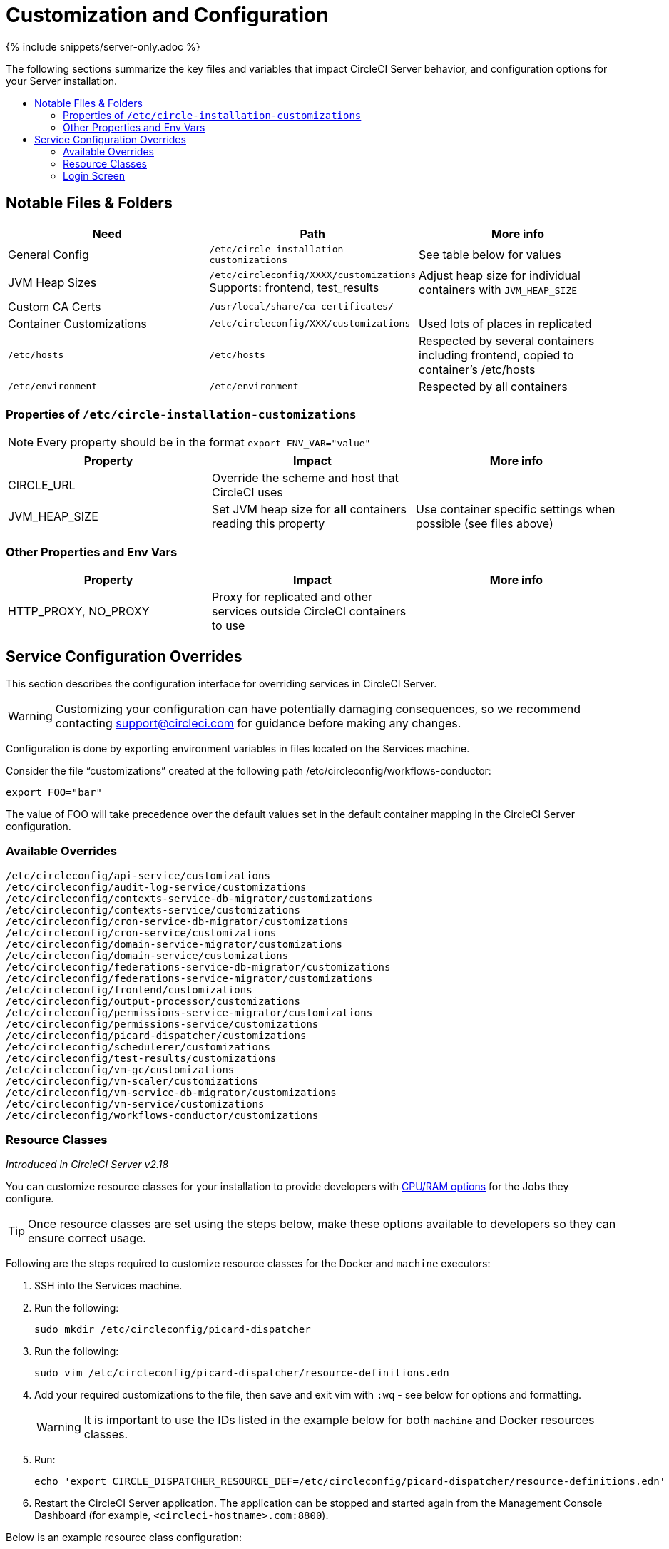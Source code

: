 = Customization and Configuration
:page-layout: classic-docs
:page-liquid:
:icons: font
:toc: macro
:toc-title:

{% include snippets/server-only.adoc %}

The following sections summarize the key files and variables that impact CircleCI Server behavior, and configuration options for your Server installation.

toc::[]

== Notable Files & Folders

[.table.table-striped]
[cols=3*, options="header", stripes=even]
|===
| Need
| Path
| More info

| General Config
| `/etc/circle-installation-customizations`
| See table below for values

| JVM Heap Sizes
| `/etc/circleconfig/XXXX/customizations`  Supports: frontend, test_results
| Adjust heap size for individual containers with `JVM_HEAP_SIZE`

| Custom CA Certs
| `/usr/local/share/ca-certificates/`
|

| Container Customizations
| `/etc/circleconfig/XXX/customizations`
| Used lots of places in replicated

| `/etc/hosts`
| `/etc/hosts`
| Respected by several containers including frontend, copied to container's /etc/hosts

| `/etc/environment`
| `/etc/environment`
| Respected by all containers
|===

=== Properties of `/etc/circle-installation-customizations`

NOTE: Every property should be in the format `export ENV_VAR="value"`

[.table.table-striped]
[cols=3*, options="header", stripes=even]
|===
| Property
| Impact
| More info

| CIRCLE_URL
| Override the scheme and host that CircleCI uses
|

| JVM_HEAP_SIZE
| Set JVM heap size for *all* containers reading this property
| Use container specific settings when possible (see files above)
|===

=== Other Properties and Env Vars

[.table.table-striped]
[cols=3*, options="header", stripes=even]
|===
| Property
| Impact
| More info

| HTTP_PROXY, NO_PROXY
| Proxy for replicated and other services outside CircleCI containers to use
|
|===

<<<

== Service Configuration Overrides
This section describes the configuration interface for overriding services in CircleCI Server.

WARNING: Customizing your configuration can have potentially damaging consequences, so we recommend contacting support@circleci.com for guidance before making any changes.

Configuration is done by exporting environment variables in files located on the Services machine.

Consider the file “customizations” created at the following path /etc/circleconfig/workflows-conductor:

```shell
export FOO="bar"
```

The value of FOO will take precedence over the default values set in the default container mapping in the CircleCI Server configuration.

=== Available Overrides

```
/etc/circleconfig/api-service/customizations
/etc/circleconfig/audit-log-service/customizations
/etc/circleconfig/contexts-service-db-migrator/customizations
/etc/circleconfig/contexts-service/customizations
/etc/circleconfig/cron-service-db-migrator/customizations
/etc/circleconfig/cron-service/customizations
/etc/circleconfig/domain-service-migrator/customizations
/etc/circleconfig/domain-service/customizations
/etc/circleconfig/federations-service-db-migrator/customizations
/etc/circleconfig/federations-service-migrator/customizations
/etc/circleconfig/frontend/customizations
/etc/circleconfig/output-processor/customizations
/etc/circleconfig/permissions-service-migrator/customizations
/etc/circleconfig/permissions-service/customizations
/etc/circleconfig/picard-dispatcher/customizations
/etc/circleconfig/schedulerer/customizations
/etc/circleconfig/test-results/customizations
/etc/circleconfig/vm-gc/customizations
/etc/circleconfig/vm-scaler/customizations
/etc/circleconfig/vm-service-db-migrator/customizations
/etc/circleconfig/vm-service/customizations
/etc/circleconfig/workflows-conductor/customizations
```

=== Resource Classes
_Introduced in CircleCI Server v2.18_

You can customize resource classes for your installation to provide developers with https://circleci.com/docs/2.0/optimizations/#resource-class[CPU/RAM options] for the Jobs they configure.

TIP: Once resource classes are set using the steps below, make these options available to developers so they can ensure correct usage.

Following are the steps required to customize resource classes for the Docker and `machine` executors:

. SSH into the Services machine.
. Run the following:
+
```shell
sudo mkdir /etc/circleconfig/picard-dispatcher
```
. Run the following:
+
```shell
sudo vim /etc/circleconfig/picard-dispatcher/resource-definitions.edn
```
. Add your required customizations to the file, then save and exit vim with `:wq` - see below for options and formatting.
+
WARNING: It is important to use the IDs listed in the example below for both `machine` and Docker resources classes. 
. Run:
+
```shell
echo 'export CIRCLE_DISPATCHER_RESOURCE_DEF=/etc/circleconfig/picard-dispatcher/resource-definitions.edn' | sudo tee /etc/circleconfig/picard-dispatcher/customizations
```
. Restart the CircleCI Server application. The application can be stopped and started again from the Management Console Dashboard (for example, `<circleci-hostname>.com:8800`).

Below is an example resource class configuration:

Example config:

```
{:default-resource-class :medium

 :resource-classes
 {:docker
  {:small {:id "d1.small" :ga true :ui {:cpu 2.0 :ram 4096 :class :small} :outer {:cpu 2.0 :ram 4096}}
   :medium {:id "d1.medium" :ga true :ui {:cpu 4.0 :ram 8192 :class :medium} :outer {:cpu 4.0 :ram 8192}}
   :massive {:id "d1.massive" :ga true :ui {:cpu 7.0 :ram 28000 :class :massive} :outer {:cpu 7.0 :ram 28000}}}

  :machine
  {:medium {:id "l1.medium" :ga true :ui {:cpu 2.0 :ram 7680 :class :medium} :outer {:cpu 2.0 :ram 256}}
   :large {:id "l1.large" :ga true :ui {:cpu 4.0 :ram 16000 :class :large} :outer {:cpu 2.0 :ram 256}}}}}
```

Let's take a look at one of the options in more detail

```
:medium {:id "d1.medium" :ga true :ui {:cpu 4.0 :ram 8192 :class :medium} :outer {:cpu 4.0 :ram 8192}
```

* `:medium`  - this is the name that your developers will use to refer to the resource class in their config.yml and the is the external facing name of the resource class.
* `:id "d1.medium"`` - this is the internal name for the resource class. You can customize this ID for Docker resource classes but you will need to use the listed IDs for `machine` resources.
* `:ga true` - required field
* `:ui {:cpu 4.0 :ram 8192 :class :medium}` - Information used by the CircleCI UI. This this should be kept in parity with :outer - see below.
* `:outer {:cpu 4.0 :ram 8192}` - This defines the CPU and RAM for the resource class.

CAUTION: Jobs can only run if the Nomad client has enough CPU/RAM in order to allocate the resources required. If not, the job will be queued. See our <<nomad-metrics#configuring-nomad-client-metrics,Nomad metrics guide>> for information on monitoring the capacity of your Nomad cluster.

==== Enable the Large Resource Class for Machine Executor
_Introduced in CircleCI Server v2.18_

To use second machine type (`large` in the example above), a further step is required to enable this for your organization. Following are the required steps:

. SSH into the Services .achine
. Run the following:
```
circleci dev-console
```
. Run the following (substituting your organization name):
```
(admin/set-org-feature-unsafe "<org_name>" :picard-allowed-resource-classes :val #{"l1.large"})
```
.. Alternatively, if you only want to enable only a single project to use the `large` machine resource class you can run the following (substituting your project URL):
```
(admin/set-project-feature-by-url "<github_url_of_project>" :picard-allowed-resource-classes #{"l1.large"})
```


=== Login Screen
_Introduced in CircleCI Server v2.17.3_

You can add a banner to your login screen as follows:

. Access the file: `/etc/circleconfig/frontend/customizations` on the Services machine
. Add the following line, substituting the text you wish to display in the banner:
+
```
export CIRCLE__OUTER__LOGIN_BANNER_MESSAGE="<insert-your-message-here>
```
. Restart CircleCI from the Management Console (your-circleci-hostname.com:8800)

.Login Screen Banner Example
image::banner.png[]

